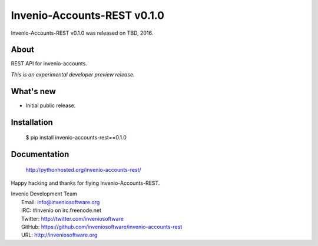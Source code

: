 ==============================
 Invenio-Accounts-REST v0.1.0
==============================

Invenio-Accounts-REST v0.1.0 was released on TBD, 2016.

About
-----

REST API for invenio-accounts.

*This is an experimental developer preview release.*

What's new
----------

- Initial public release.

Installation
------------

   $ pip install invenio-accounts-rest==0.1.0

Documentation
-------------

   http://pythonhosted.org/invenio-accounts-rest/

Happy hacking and thanks for flying Invenio-Accounts-REST.

| Invenio Development Team
|   Email: info@inveniosoftware.org
|   IRC: #invenio on irc.freenode.net
|   Twitter: http://twitter.com/inveniosoftware
|   GitHub: https://github.com/inveniosoftware/invenio-accounts-rest
|   URL: http://inveniosoftware.org
